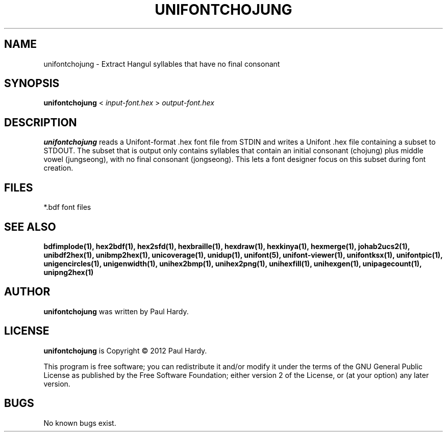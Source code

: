 .TH UNIFONTCHOJUNG 1 "2012 Mar 02"
.SH NAME
unifontchojung \- Extract Hangul syllables that have no final consonant
.SH SYNOPSIS
.br
.B unifontchojung
<
.I input-font.hex
>
.I output-font.hex
.SH DESCRIPTION
.B unifontchojung
reads a Unifont-format .hex font file from STDIN and writes
a Unifont .hex file containing a subset to STDOUT.
The subset that is output only contains syllables that contain
an initial consonant (chojung) plus middle vowel (jungseong),
with no final consonant (jongseong).
This lets a font designer focus on this subset during font creation.
.SH FILES
*.bdf font files
.SH SEE ALSO
.BR bdfimplode(1),
.BR hex2bdf(1),
.BR hex2sfd(1),
.BR hexbraille(1),
.BR hexdraw(1),
.BR hexkinya(1),
.BR hexmerge(1),
.BR johab2ucs2(1),
.BR unibdf2hex(1),
.BR unibmp2hex(1),
.BR unicoverage(1),
.BR unidup(1),
.BR unifont(5),
.BR unifont-viewer(1),
.BR unifontksx(1),
.BR unifontpic(1),
.BR unigencircles(1),
.BR unigenwidth(1),
.BR unihex2bmp(1),
.BR unihex2png(1),
.BR unihexfill(1),
.BR unihexgen(1),
.BR unipagecount(1),
.BR unipng2hex(1)
.SH AUTHOR
.B unifontchojung
was written by Paul Hardy.
.SH LICENSE
.B unifontchojung
is Copyright \(co 2012 Paul Hardy.
.PP
This program is free software; you can redistribute it and/or modify
it under the terms of the GNU General Public License as published by
the Free Software Foundation; either version 2 of the License, or
(at your option) any later version.
.SH BUGS
No known bugs exist.
